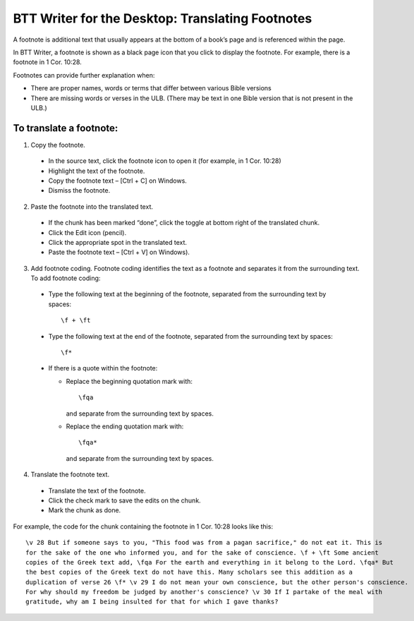 BTT Writer for the Desktop: Translating Footnotes 
==========================================================

.. image:: ../images/BTTwriterDesktop.gif
    :width: 180px
    :align: center
    :height: 200px
    :alt: BTT Writer for the Desktop


A footnote is additional text that usually appears at the bottom of a book’s page and is referenced within the page.

In BTT Writer, a footnote is shown as a black page icon that you click to display the footnote. For example, there is a footnote in 1 Cor. 10:28.

Footnotes can provide further explanation when:

* There are proper names, words or terms that differ between various Bible versions

* There are missing words or verses in the ULB. (There may be text in one Bible version that is not present in the ULB.)

To translate a footnote:
************************

1)	Copy the footnote.

    *	In the source text, click the footnote icon to open it (for example, in 1 Cor. 10:28)  

    * Highlight the text of the footnote.

    *	Copy the footnote text – [Ctrl + C] on Windows.

    * Dismiss the footnote.
 
2)	Paste the footnote into the translated text.

    * If the chunk has been marked “done”, click the toggle at bottom right of the translated chunk.
 
    * Click the Edit icon (pencil).
 
    * Click the appropriate spot in the translated text.

    * Paste the footnote text – [Ctrl + V] on Windows).
 
3)	Add footnote coding. Footnote coding identifies the text as a footnote and separates it from the surrounding text. To add footnote coding:

    * Type the following text at the beginning of the footnote, separated from the surrounding text by spaces:

      ::
 
         \f + \ft

    * Type the following text at the end of the footnote, separated from the surrounding text by spaces: 
 
      ::
 
          \f* 
 
    * If there is a quote within the footnote:
      
      * Replace the beginning quotation mark with: 
      
        ::
            
           \fqa
           
        and separate from the surrounding text by spaces.
      
      *	Replace the ending quotation mark with: 
      
        ::
            
           \fqa*
           
        and separate from the surrounding text by spaces. 
 
4)	Translate the footnote text.

    * Translate the text of the footnote.
 
    * Click the check mark to save the edits on the chunk.
 
    * Mark the chunk as done.
    
For example, the code for the chunk containing the footnote in 1 Cor. 10:28 looks like this:

::

    \v 28 But if someone says to you, "This food was from a pagan sacrifice," do not eat it. This is 
    for the sake of the one who informed you, and for the sake of conscience. \f + \ft Some ancient 
    copies of the Greek text add, \fqa For the earth and everything in it belong to the Lord. \fqa* But 
    the best copies of the Greek text do not have this. Many scholars see this addition as a
    duplication of verse 26 \f* \v 29 I do not mean your own conscience, but the other person's conscience. 
    For why should my freedom be judged by another's conscience? \v 30 If I partake of the meal with 
    gratitude, why am I being insulted for that for which I gave thanks?

